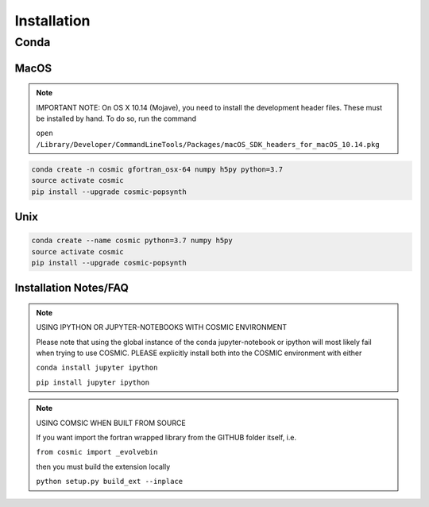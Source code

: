 .. _install:

############
Installation
############

=====
Conda
=====

MacOS
-----
.. note::

    IMPORTANT NOTE: On OS X 10.14 (Mojave), you need to install the development header files. These must be installed by hand. To do so, run the command 

    ``open /Library/Developer/CommandLineTools/Packages/macOS_SDK_headers_for_macOS_10.14.pkg``

.. code-block:: bash

    conda create -n cosmic gfortran_osx-64 numpy h5py python=3.7
    source activate cosmic
    pip install --upgrade cosmic-popsynth


Unix
----
.. code-block:: bash

    conda create --name cosmic python=3.7 numpy h5py
    source activate cosmic
    pip install --upgrade cosmic-popsynth

Installation Notes/FAQ
----------------------

.. note::

    USING IPYTHON OR JUPYTER-NOTEBOOKS WITH COSMIC ENVIRONMENT

    Please note that using the global instance of the conda jupyter-notebook
    or ipython will most likely fail when trying to use COSMIC.
    PLEASE explicitly install both into the COSMIC environment with either

    ``conda install jupyter ipython``

    ``pip install jupyter ipython``

.. note::

    USING COMSIC WHEN BUILT FROM SOURCE

    If you want import the fortran wrapped library
    from the GITHUB folder itself, i.e.

    ``from cosmic import _evolvebin``

    then you must build the extension locally

    ``python setup.py build_ext --inplace``
